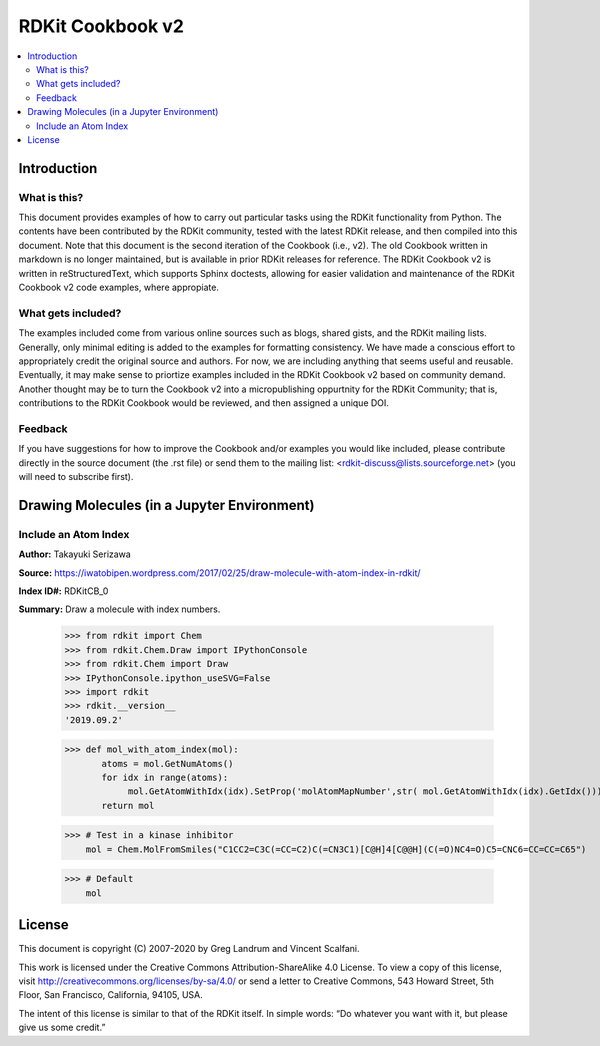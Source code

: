 RDKit Cookbook v2
%%%%%%%%%%%%%%%%%

.. contents:: :local:

Introduction
************

What is this?
=============

This document provides examples of how to carry out particular tasks using the RDKit functionality from Python. The contents have been contributed by the RDKit community, tested with the latest RDKit release, and then compiled into this document. Note that this document is the second iteration of the Cookbook (i.e., v2). The old Cookbook written in markdown is no longer maintained, but is available in prior RDKit releases for reference. The RDKit Cookbook v2 is written in reStructuredText, which supports Sphinx doctests, allowing for easier validation and maintenance of the RDKit Cookbook v2 code examples, where appropiate. 

What gets included?
===================

The examples included come from various online sources such as blogs, shared gists, and the RDKit mailing lists. Generally, only minimal editing is added to the examples for formatting consistency. We have made a conscious effort to appropriately credit the original source and authors. For now, we are including anything that seems useful and reusable. Eventually, it may make sense to priortize examples included in the RDKit Cookbook v2 based on community demand. Another thought may be to turn the Cookbook v2 into a micropublishing oppurtnity for the RDKit Community; that is, contributions to the RDKit Cookbook would be reviewed, and then assigned a unique DOI. 

Feedback
========

If you have suggestions for how to improve the Cookbook and/or examples you would like included, please contribute directly in the source document (the .rst file) or send them to the mailing list: <rdkit-discuss@lists.sourceforge.net> (you will need to subscribe first).


Drawing Molecules (in a Jupyter Environment)
*******

Include an Atom Index
=========

**Author:** Takayuki Serizawa

**Source:** `<https://iwatobipen.wordpress.com/2017/02/25/draw-molecule-with-atom-index-in-rdkit/>`_

**Index ID#:** RDKitCB_0

**Summary:** Draw a molecule with index numbers.

   >>> from rdkit import Chem
   >>> from rdkit.Chem.Draw import IPythonConsole
   >>> from rdkit.Chem import Draw
   >>> IPythonConsole.ipython_useSVG=False
   >>> import rdkit
   >>> rdkit.__version__
   '2019.09.2'

   >>> def mol_with_atom_index(mol):
          atoms = mol.GetNumAtoms()
          for idx in range(atoms):
               mol.GetAtomWithIdx(idx).SetProp('molAtomMapNumber',str( mol.GetAtomWithIdx(idx).GetIdx()))
          return mol
   
   >>> # Test in a kinase inhibitor
       mol = Chem.MolFromSmiles("C1CC2=C3C(=CC=C2)C(=CN3C1)[C@H]4[C@@H](C(=O)NC4=O)C5=CNC6=CC=CC=C65")
       
   >>> # Default
       mol

.. image:: images/RDKitCB_0_im0.png

   >>> # With index
       mol_with_atom_index(mol)

.. image:: images/RDKitCB_0_im1.png

License
*******

This document is copyright (C) 2007-2020 by Greg Landrum and Vincent Scalfani.

This work is licensed under the Creative Commons Attribution-ShareAlike 4.0 License.
To view a copy of this license, visit http://creativecommons.org/licenses/by-sa/4.0/ or send a letter to Creative Commons, 543 Howard Street, 5th Floor, San Francisco, California, 94105, USA.


The intent of this license is similar to that of the RDKit itself. In simple words: “Do whatever you want with it, but please give us some credit.”


